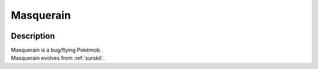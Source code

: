 .. _masquerain:

Masquerain
-----------

.. image:: ../../_images/pokemobs/gen_3/entity_icon/textures/masquerain.png
    :width: 400
    :alt: Masquerain
.. image:: ../../_images/pokemobs/gen_3/entity_icon/textures/masquerains.png
    :width: 400
    :alt: Masquerain


Description
============
| Masquerain is a bug/flying Pokémob.
| Masquerain evolves from :ref:`surskit`.